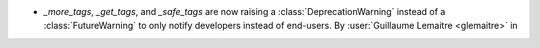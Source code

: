 - `_more_tags`, `_get_tags`, and `_safe_tags` are now raising a
  :class:`DeprecationWarning` instead of a :class:`FutureWarning` to only notify
  developers instead of end-users.
  By :user:`Guillaume Lemaitre <glemaitre>` in
